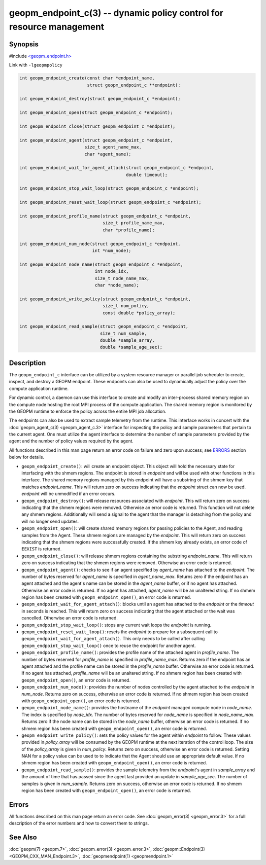 
geopm_endpoint_c(3) -- dynamic policy control for resource management
=====================================================================


Synopsis
--------

#include `<geopm_endpoint.h> <https://github.com/geopm/geopm/blob/dev/src/geopm_endpoint.h>`_

Link with ``-lgeopmpolicy``


.. code-block:: c++

       int geopm_endpoint_create(const char *endpoint_name,
                                 struct geopm_endpoint_c **endpoint);

       int geopm_endpoint_destroy(struct geopm_endpoint_c *endpoint);

       int geopm_endpoint_open(struct geopm_endpoint_c *endpoint);

       int geopm_endpoint_close(struct geopm_endpoint_c *endpoint);

       int geopm_endpoint_agent(struct geopm_endpoint_c *endpoint,
                                size_t agent_name_max,
                                char *agent_name);

       int geopm_endpoint_wait_for_agent_attach(struct geopm_endpoint_c *endpoint,
                                                double timeout);

       int geopm_endpoint_stop_wait_loop(struct geopm_endpoint_c *endpoint);

       int geopm_endpoint_reset_wait_loop(struct geopm_endpoint_c *endpoint);

       int geopm_endpoint_profile_name(struct geopm_endpoint_c *endpoint,
                                       size_t profile_name_max,
                                       char *profile_name);

       int geopm_endpoint_num_node(struct geopm_endpoint_c *endpoint,
                                   int *num_node);

       int geopm_endpoint_node_name(struct geopm_endpoint_c *endpoint,
                                    int node_idx,
                                    size_t node_name_max,
                                    char *node_name);

       int geopm_endpoint_write_policy(struct geopm_endpoint_c *endpoint,
                                       size_t num_policy,
                                       const double *policy_array);

       int geopm_endpoint_read_sample(struct geopm_endpoint_c *endpoint,
                                      size_t num_sample,
                                      double *sample_array,
                                      double *sample_age_sec);

Description
-----------

The ``geopm_endpoint_c`` interface can be utilized by a system resource manager
or parallel job scheduler to create, inspect, and destroy a GEOPM endpoint.
These endpoints can also be used to dynamically adjust the policy over the
compute application runtime.

For dynamic control, a daemon can use this interface to create and modify an
inter-process shared memory region on the compute node hosting the root MPI
process of the compute application.  The shared memory region is monitored by
the GEOPM runtime to enforce the policy across the entire MPI job allocation.

The endpoints can also be used to extract sample telemetry from the runtime.
This interface works in concert with the :doc:`geopm_agent_c(3) <geopm_agent_c.3>` interface for
inspecting the policy and sample parameters that pertain to the current agent.
One must utilize the agent interface to determine the number of sample
parameters provided by the agent and the number of policy values required by the
agent.

All functions described in this man page return an error code on failure and
zero upon success; see `ERRORS <ERRORS_>`_ section below for details.


*
  ``geopm_endpoint_create()``:
  will create an endpoint object.  This object will hold the
  necessary state for interfacing with the shmem regions.  The
  endpoint is stored in *endpoint* and will be used with other
  functions in this interface.  The shared memory regions managed by
  this endpoint will have a substring of the shmem key that matches
  *endpoint_name*.  This will return zero on success indicating that
  the *endpoint* struct can now be used.  *endpoint* will
  be unmodified if an error occurs.

*
  ``geopm_endpoint_destroy()``:
  will release resources associated with *endpoint*.  This will return zero
  on success indicating that the shmem regions were removed.  Otherwise an
  error code is returned.  This function will not delete any shmem regions.
  Additionally will send a signal to the agent that the manager
  is detaching from the policy and will no longer send updates.

*
  ``geopm_endpoint_open()``:
  will create shared memory regions for passing policies to the
  Agent, and reading samples from the Agent.  These shmem regions
  are managed by the *endpoint*.  This will return zero on success
  indicating that the shmem regions were successfully created.  If
  the shmem key already exists, an error code of ``EEXIST`` is returned.

*
  ``geopm_endpoint_close()``:
  will release shmem regions containing the substring
  *endpoint_name*.  This will return zero on success indicating that
  the shmem regions were removed.  Otherwise an error code is
  returned.

*
  ``geopm_endpoint_agent()``:
  checks to see if an agent specified by *agent_name* has attached
  to the *endpoint*.  The number of bytes reserved for *agent_name*
  is specified in *agent_name_max*.  Returns zero if the endpoint
  has an agent attached and the agent's name can be stored in the
  *agent_name* buffer, or if no agent has attached.  Otherwise an
  error code is returned.  If no agent has attached, *agent_name*
  will be an unaltered string.  If no shmem region has been created with
  ``geopm_endpoint_open()``\ , an error code is returned.

*
  ``geopm_endpoint_wait_for_agent_attach()``:
  blocks until an agent has attached to the *endpoint* or the
  *timeout* in seconds is reached.  This will return zero on success
  indicating that the agent attached or the wait was cancelled.
  Otherwise an error code is returned.

*
  ``geopm_endpoint_stop_wait_loop()``:
  stops any current wait loops the *endpoint* is running.

*
  ``geopm_endpoint_reset_wait_loop()``:
  resets the *endpoint* to prepare for a subsequent call to
  ``geopm_endpoint_wait_for_agent_attach()``.  This only needs to be
  called after calling ``geopm_endpoint_stop_wait_loop()`` once to reuse
  the endpoint for another agent.

*
  ``geopm_endpoint_profile_name()``:
  provides the profile name of the attached agent in *profile_name*.
  The number of bytes reserved for *profile_name* is specified in
  *profile_name_max*.  Returns zero if the endpoint has an agent
  attached and the profile name can be stored in the *profile_name*
  buffer.  Otherwise an error code is returned.  If no agent has
  attached, *profile_name* will be an unaltered string.  If no shmem
  region has been created with ``geopm_endpoint_open()``\ , an error
  code is returned.

*
  ``geopm_endpoint_num_node()``:
  provides the number of nodes controlled by the agent attached to
  the *endpoint* in *num_node*.  Returns zero on success, otherwise
  an error code is returned.  If no shmem region has been created
  with ``geopm_endpoint_open()``\ , an error code is returned.

*
  ``geopm_endpoint_node_name()``:
  provides the hostname of the *endpoint* managed compute node in
  *node_name*.  The index is specified by *node_idx*.  The number of
  bytes reserved for *node_name* is specified in *node_name_max*.
  Returns zero if the node name can be stored in the *node_name*
  buffer, otherwise an error code is returned.  If no shmem region
  has been created with ``geopm_endpoint_open()``\ , an error code is
  returned.

*
  ``geopm_endpoint_write_policy()``:
  sets the policy values for the agent within *endpoint* to follow.
  These values provided in *policy_array* will be consumed by the
  GEOPM runtime at the next iteration of the control loop.  The size
  of the *policy_array* is given in *num_policy*.  Returns zero on
  success, otherwise an error code is returned.  Setting NAN for a
  policy value can be used to to indicate that the Agent should use
  an appropriate default value.  If no shmem region has been created
  with ``geopm_endpoint_open()``\ , an error code is returned.

*
  ``geopm_endpoint_read_sample()``:
  provides the sample telemetry from the *endpoint*\ 's agent in
  *sample_array* and the amount of time that has passed since the
  agent last provided an update in *sample_age_sec*.  The number of
  samples is given in *num_sample*.  Returns zero on success,
  otherwise an error code is returned.  If no shmem region has been
  created with ``geopm_endpoint_open()``\ , an error code is returned.

Errors
------

All functions described on this man page return an error code.  See
:doc:`geopm_error(3) <geopm_error.3>` for a full description of the error numbers and how
to convert them to strings.

See Also
--------

:doc:`geopm(7) <geopm.7>`\ ,
:doc:`geopm_error(3) <geopm_error.3>`\ ,
:doc:`geopm::Endpoint(3) <GEOPM_CXX_MAN_Endpoint.3>`\ ,
:doc:`geopmendpoint(1) <geopmendpoint.1>`
